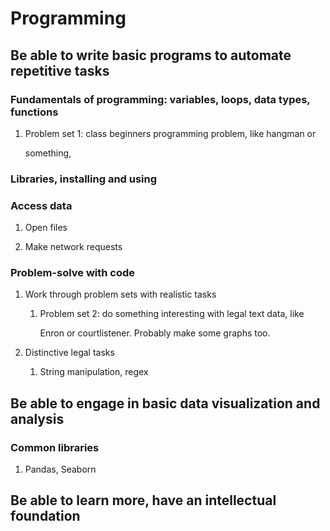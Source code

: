 
* Programming

** Be able to write basic programs to automate repetitive tasks

*** Fundamentals of programming: variables, loops, data types, functions

**** Problem set 1: class beginners programming problem, like hangman or
something,

*** Libraries, installing and using

*** Access data

**** Open files

**** Make network requests

*** Problem-solve with code

**** Work through problem sets with realistic tasks

***** Problem set 2: do something interesting with legal text data, like
Enron or courtlistener. Probably make some graphs too.

**** Distinctive legal tasks

***** String manipulation, regex

** Be able to engage in basic data visualization and analysis

*** Common libraries

**** Pandas, Seaborn

** Be able to learn more, have an intellectual foundation


